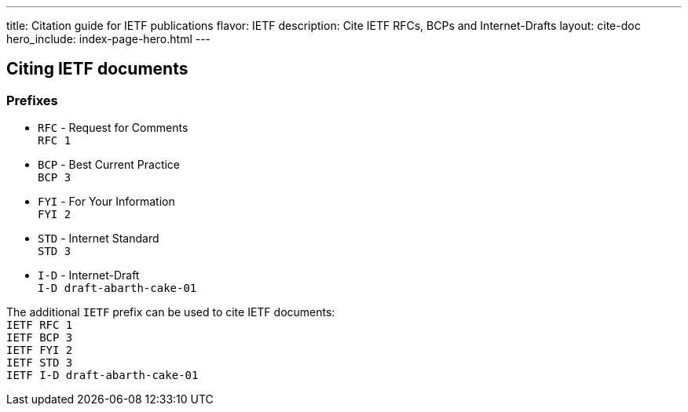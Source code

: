 ---
title: Citation guide for IETF publications
flavor: IETF
description: Cite IETF RFCs, BCPs and Internet-Drafts
layout: cite-doc
hero_include: index-page-hero.html
---

== Citing IETF documents

=== Prefixes

* `RFC` - Request for Comments +
`RFC 1`
* `BCP` - Best Current Practice +
`BCP 3`
* `FYI` - For Your Information +
`FYI 2`
* `STD` - Internet Standard +
`STD 3`
* `I-D` - Internet-Draft +
`I-D draft-abarth-cake-01`

The additional `IETF` prefix can be used to cite IETF documents: +
`IETF RFC 1` +
`IETF BCP 3` +
`IETF FYI 2` +
`IETF STD 3` +
`IETF I-D draft-abarth-cake-01`
